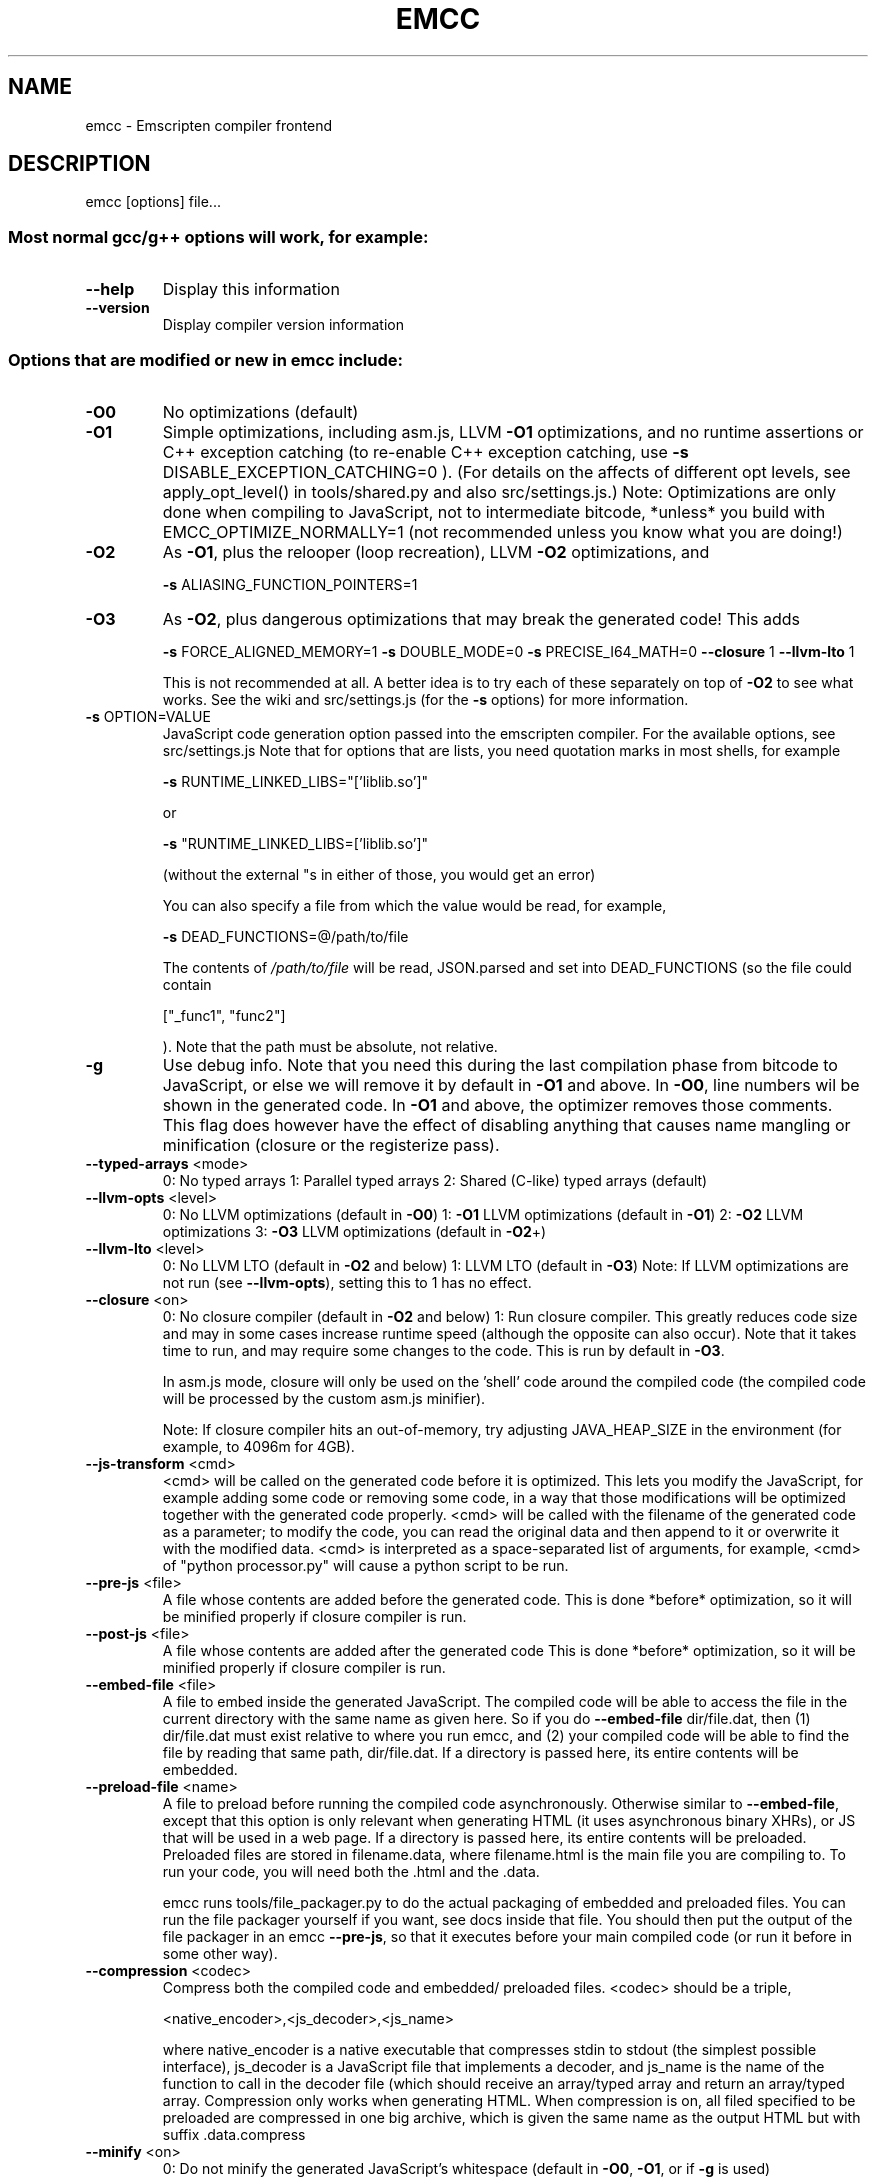 .\" DO NOT MODIFY THIS FILE!  It was generated by help2man 1.41.2.
.TH EMCC "1" "June 2013" "emcc (Emscripten GCC-like replacement) 1.4.7 ()" "User Commands"
.SH NAME
emcc \- Emscripten compiler frontend
.SH DESCRIPTION
emcc [options] file...
.SS "Most normal gcc/g++ options will work, for example:"
.TP
\fB\-\-help\fR
Display this information
.TP
\fB\-\-version\fR
Display compiler version information
.SS "Options that are modified or new in emcc include:"
.TP
\fB\-O0\fR
No optimizations (default)
.TP
\fB\-O1\fR
Simple optimizations, including asm.js, LLVM \fB\-O1\fR
optimizations, and no runtime assertions
or C++ exception catching (to re\-enable
C++ exception catching, use
\fB\-s\fR DISABLE_EXCEPTION_CATCHING=0 ).
(For details on the affects of different
opt levels, see apply_opt_level() in
tools/shared.py and also src/settings.js.)
Note: Optimizations are only done when
compiling to JavaScript, not to intermediate
bitcode, *unless* you build with
EMCC_OPTIMIZE_NORMALLY=1 (not recommended
unless you know what you are doing!)
.TP
\fB\-O2\fR
As \fB\-O1\fR, plus the relooper (loop recreation),
LLVM \fB\-O2\fR optimizations, and
.IP
\fB\-s\fR ALIASING_FUNCTION_POINTERS=1
.TP
\fB\-O3\fR
As \fB\-O2\fR, plus dangerous optimizations that may
break the generated code! This adds
.IP
\fB\-s\fR FORCE_ALIGNED_MEMORY=1
\fB\-s\fR DOUBLE_MODE=0
\fB\-s\fR PRECISE_I64_MATH=0
\fB\-\-closure\fR 1
\fB\-\-llvm\-lto\fR 1
.IP
This is not recommended at all. A better idea
is to try each of these separately on top of
\fB\-O2\fR to see what works. See the wiki and
src/settings.js (for the \fB\-s\fR options) for more
information.
.TP
\fB\-s\fR OPTION=VALUE
JavaScript code generation option passed
into the emscripten compiler. For the
available options, see src/settings.js
Note that for options that are lists, you
need quotation marks in most shells, for
example
.IP
\fB\-s\fR RUNTIME_LINKED_LIBS="['liblib.so']"
.IP
or
.IP
\fB\-s\fR "RUNTIME_LINKED_LIBS=['liblib.so']"
.IP
(without the external "s in either of those,
you would get an error)
.IP
You can also specify a file from which the
value would be read, for example,
.IP
\fB\-s\fR DEAD_FUNCTIONS=@/path/to/file
.IP
The contents of \fI/path/to/file\fP will be read,
JSON.parsed and set into DEAD_FUNCTIONS (so
the file could contain
.IP
["_func1", "func2"]
.IP
). Note that the path must be absolute, not
relative.
.TP
\fB\-g\fR
Use debug info. Note that you need this during
the last compilation phase from bitcode to
JavaScript, or else we will remove it by
default in \fB\-O1\fR and above.
In \fB\-O0\fR, line numbers wil be shown in the
generated code. In \fB\-O1\fR and above, the optimizer
removes those comments. This flag does however
have the effect of disabling anything that
causes name mangling or minification (closure
or the registerize pass).
.TP
\fB\-\-typed\-arrays\fR <mode>
0: No typed arrays
1: Parallel typed arrays
2: Shared (C\-like) typed arrays (default)
.TP
\fB\-\-llvm\-opts\fR <level>
0: No LLVM optimizations (default in \fB\-O0\fR)
1: \fB\-O1\fR LLVM optimizations (default in \fB\-O1\fR)
2: \fB\-O2\fR LLVM optimizations
3: \fB\-O3\fR LLVM optimizations (default in \fB\-O2\fR+)
.TP
\fB\-\-llvm\-lto\fR <level>
0: No LLVM LTO (default in \fB\-O2\fR and below)
1: LLVM LTO (default in \fB\-O3\fR)
Note: If LLVM optimizations are not run
(see \fB\-\-llvm\-opts\fR), setting this to 1 has no
effect.
.TP
\fB\-\-closure\fR <on>
0: No closure compiler (default in \fB\-O2\fR and below)
1: Run closure compiler. This greatly reduces
code size and may in some cases increase
runtime speed (although the opposite can also
occur). Note that it takes time to run, and
may require some changes to the code. This
is run by default in \fB\-O3\fR.
.IP
In asm.js mode, closure will only be used on the
\&'shell' code around the compiled code (the
compiled code will be processed by the custom
asm.js minifier).
.IP
Note: If closure compiler hits an out\-of\-memory,
try adjusting JAVA_HEAP_SIZE in the environment
(for example, to 4096m for 4GB).
.TP
\fB\-\-js\-transform\fR <cmd>
<cmd> will be called on the generated code
before it is optimized. This lets you modify
the JavaScript, for example adding some code
or removing some code, in a way that those
modifications will be optimized together with
the generated code properly. <cmd> will be
called with the filename of the generated
code as a parameter; to modify the code, you
can read the original data and then append to
it or overwrite it with the modified data.
<cmd> is interpreted as a space\-separated
list of arguments, for example, <cmd> of
"python processor.py" will cause a python
script to be run.
.TP
\fB\-\-pre\-js\fR <file>
A file whose contents are added before the
generated code. This is done *before*
optimization, so it will be minified
properly if closure compiler is run.
.TP
\fB\-\-post\-js\fR <file>
A file whose contents are added after the
generated code This is done *before*
optimization, so it will be minified
properly if closure compiler is run.
.TP
\fB\-\-embed\-file\fR <file>
A file to embed inside the generated
JavaScript. The compiled code will be able
to access the file in the current directory
with the same name as given here. So if
you do \fB\-\-embed\-file\fR dir/file.dat, then
(1) dir/file.dat must exist relative to
where you run emcc, and (2) your compiled
code will be able to find the file by
reading that same path, dir/file.dat.
If a directory is passed here, its entire
contents will be embedded.
.TP
\fB\-\-preload\-file\fR <name>
A file to preload before running the
compiled code asynchronously. Otherwise
similar to \fB\-\-embed\-file\fR, except that this
option is only relevant when generating
HTML (it uses asynchronous binary XHRs),
or JS that will be used in a web page.
If a directory is passed here, its entire
contents will be preloaded.
Preloaded files are stored in filename.data,
where filename.html is the main file you
are compiling to. To run your code, you
will need both the .html and the .data.
.IP
emcc runs tools/file_packager.py to do the
actual packaging of embedded and preloaded
files. You can run the file packager yourself
if you want, see docs inside that file. You
should then put the output of the file packager
in an emcc \fB\-\-pre\-js\fR, so that it executes before
your main compiled code (or run it before in
some other way).
.TP
\fB\-\-compression\fR <codec>
Compress both the compiled code and embedded/
preloaded files. <codec> should be a triple,
.IP
<native_encoder>,<js_decoder>,<js_name>
.IP
where native_encoder is a native executable
that compresses stdin to stdout (the simplest
possible interface), js_decoder is a
JavaScript file that implements a decoder,
and js_name is the name of the function to
call in the decoder file (which should
receive an array/typed array and return
an array/typed array.
Compression only works when generating HTML.
When compression is on, all filed specified
to be preloaded are compressed in one big
archive, which is given the same name as the
output HTML but with suffix .data.compress
.TP
\fB\-\-minify\fR <on>
0: Do not minify the generated JavaScript's
whitespace (default in \fB\-O0\fR, \fB\-O1\fR, or if
\fB\-g\fR is used)
.IP
1: Minify the generated JavaScript's
.IP
whitespace (default in \fB\-O2\fR+, assuming
\fB\-g\fR is not used)
.TP
\fB\-\-split\fR <size>
Splits the resulting javascript file into pieces
to ease debugging. This option only works if
Javascript is generated (target \fB\-o\fR <name>.js).
Files with function declarations must be loaded
before main file upon execution.
.IP
Without "\-g" option:
.IP
Creates files with function declarations up
to the given size with the suffix
"_functions.partxxx.js" and a main file with
the suffix ".js".
.IP
With "\-g" option:
.IP
Recreates the directory structure of the C
source files and stores function declarations
in their respective C files with the suffix
".js". If such a file exceeds the given size,
files with the suffix ".partxxx.js" are created.
The main file resides in the base directory and
has the suffix ".js".
.TP
\fB\-\-bind\fR
Compiles the source code using the "embind"
bindings approach, which connects C/C++ and JS.
.TP
\fB\-\-ignore\-dynamic\-linking\fR Normally emcc will treat dynamic linking like
static linking, by linking in the code from
the dynamic library. This fails if the same
dynamic library is linked more than once.
With this option, dynamic linking is ignored,
which allows the build system to proceed without
errors. However, you will need to manually
link to the shared libraries later on yourself.
.TP
\fB\-\-shell\-file\fR <path>
The path name to a skeleton HTML file used
when generating HTML output. The shell file
used needs to have this token inside it:
{{{ SCRIPT_CODE }}}
Note that this argument is ignored if a
target other than HTML is specified using
the \fB\-o\fR option.
.TP
\fB\-\-js\-library\fR <lib>
A JavaScript library to use in addition to
those in Emscripten's src/library_*
.TP
\fB\-v\fR
Turns on verbose output. This will pass
\fB\-v\fR to Clang, and also enable EMCC_DEBUG
to details emcc's operations
.TP
\fB\-\-jcache\fR
Use a JavaScript cache. This is disabled by
default. When enabled, emcc will store the
results of compilation in a cache and check
the cache when compiling later, something
like what ccache does. This allows incremental
builds \- where you are compiling a large
program but only modified a small part of it \-
to be much faster (at the cost of more disk
IO for cache accesses). Note that you need
to enable \fB\-\-jcache\fR for both loading and saving
of data, so you must enable it on a full build
for a later incremental build (where you also
enable it) to be sped up.
.IP
Caching works separately on 4 parts of compilation:
\&'pre' which is types and global variables; that
information is then fed into 'funcs' which are
the functions (which we parallelize), and then
\&'post' which adds final information based on
the functions (e.g., do we need long64 support
code). Finally, 'jsfuncs' are JavaScript\-level
optimizations. Each of the 4 parts can be cached
separately, but note that they can affect each
other: If you recompile a single C++ file that
changes a global variable \- e.g., adds, removes
or modifies a global variable, say by adding
a printf or by adding a compile\-time timestamp,
then 'pre' cannot be loaded from the cache. And
since 'pre's output is sent to 'funcs' and 'post',
they will get invalidated as well, and only
\&'jsfuncs' will be cached. So avoid modifying
globals to let caching work fully.
.IP
To work around the problem mentioned in the
previous paragraph, you can use
.IP
emscripten_jcache_printf
.IP
when adding debug printfs to your code. That
function is specially preprocessed so that it
does not create a constant string global for
its first argument. See emscripten.h for more
details. Note in particular that you need to
already have a call to that function in your
code *before* you add one and do an incremental
build, so that adding an external reference
(also a global property) does not invalidate
everything.
.IP
Note that you should use \fB\-g\fR during the linking
stage (bitcode to JS), for jcache to work
(otherwise, JS minification can confuse it).
.TP
\fB\-\-clear\-cache\fR
Manually clears the cache of compiled
emscripten system libraries (libc++,
libc++abi, libc). This is normally
handled automatically, but if you update
llvm in\-place (instead of having a different
directory for a new version), the caching
mechanism can get confused. Clearing the
cache can fix weird problems related to
cache incompatibilities, like clang failing
to link with library files. This also clears
other cached data like the jcache and
the bootstrapped relooper. After the cache
is cleared, this process will exit.
.TP
\fB\-\-save\-bc\fR PATH
When compiling to JavaScript or HTML, this
option will save a copy of the bitcode to
the specified path. The bitcode will include
all files being linked, including standard
libraries, and after any link\-time optimizations
(if any).
.TP
\fB\-\-memory\-init\-file\fR <on>
If on, we generate a separate memory initialization
file. This is more efficient than storing the
memory initialization data embedded inside
JavaScript as text. (default is off)
.PP
The target file, if specified (\fB\-o\fR <target>), defines what will
be generated:
.TP
<name>.js
JavaScript
.TP
<name>.html
HTML with embedded JavaScript
.TP
<name>.bc
LLVM bitcode (default)
.TP
<name>.o
LLVM bitcode (same as .bc)
.PP
(Note that if \fB\-\-memory\-init\-file\fR is used, then in addition to a
\&.js or .html file that is generated, a .mem file will also appear.)
.PP
The \fB\-c\fR option (which tells gcc not to run the linker) will
cause LLVM bitcode to be generated, as emcc only generates
JavaScript in the final linking stage of building.
.PP
The input file(s) can be either source code files that
Clang can handle (C or C++), LLVM bitcode in binary form,
or LLVM assembly files in human\-readable form.
.PP
emcc is affected by several environment variables. For details, view
the source of emcc (search for 'os.environ').
.PP
emcc: supported targets: llvm bitcode, javascript, NOT elf
(autoconf likes to see elf above to enable shared object support)
.SH COPYRIGHT
Copyright \(co 2013 the Emscripten authors (see AUTHORS.txt)
This is free and open source software under the MIT license.
There is NO warranty; not even for MERCHANTABILITY or FITNESS FOR A PARTICULAR PURPOSE.
.SH "SEE ALSO"
The full documentation for
.B emcc
is maintained as a Texinfo manual.  If the
.B info
and
.B emcc
programs are properly installed at your site, the command
.IP
.B info emcc
.PP
should give you access to the complete manual.
